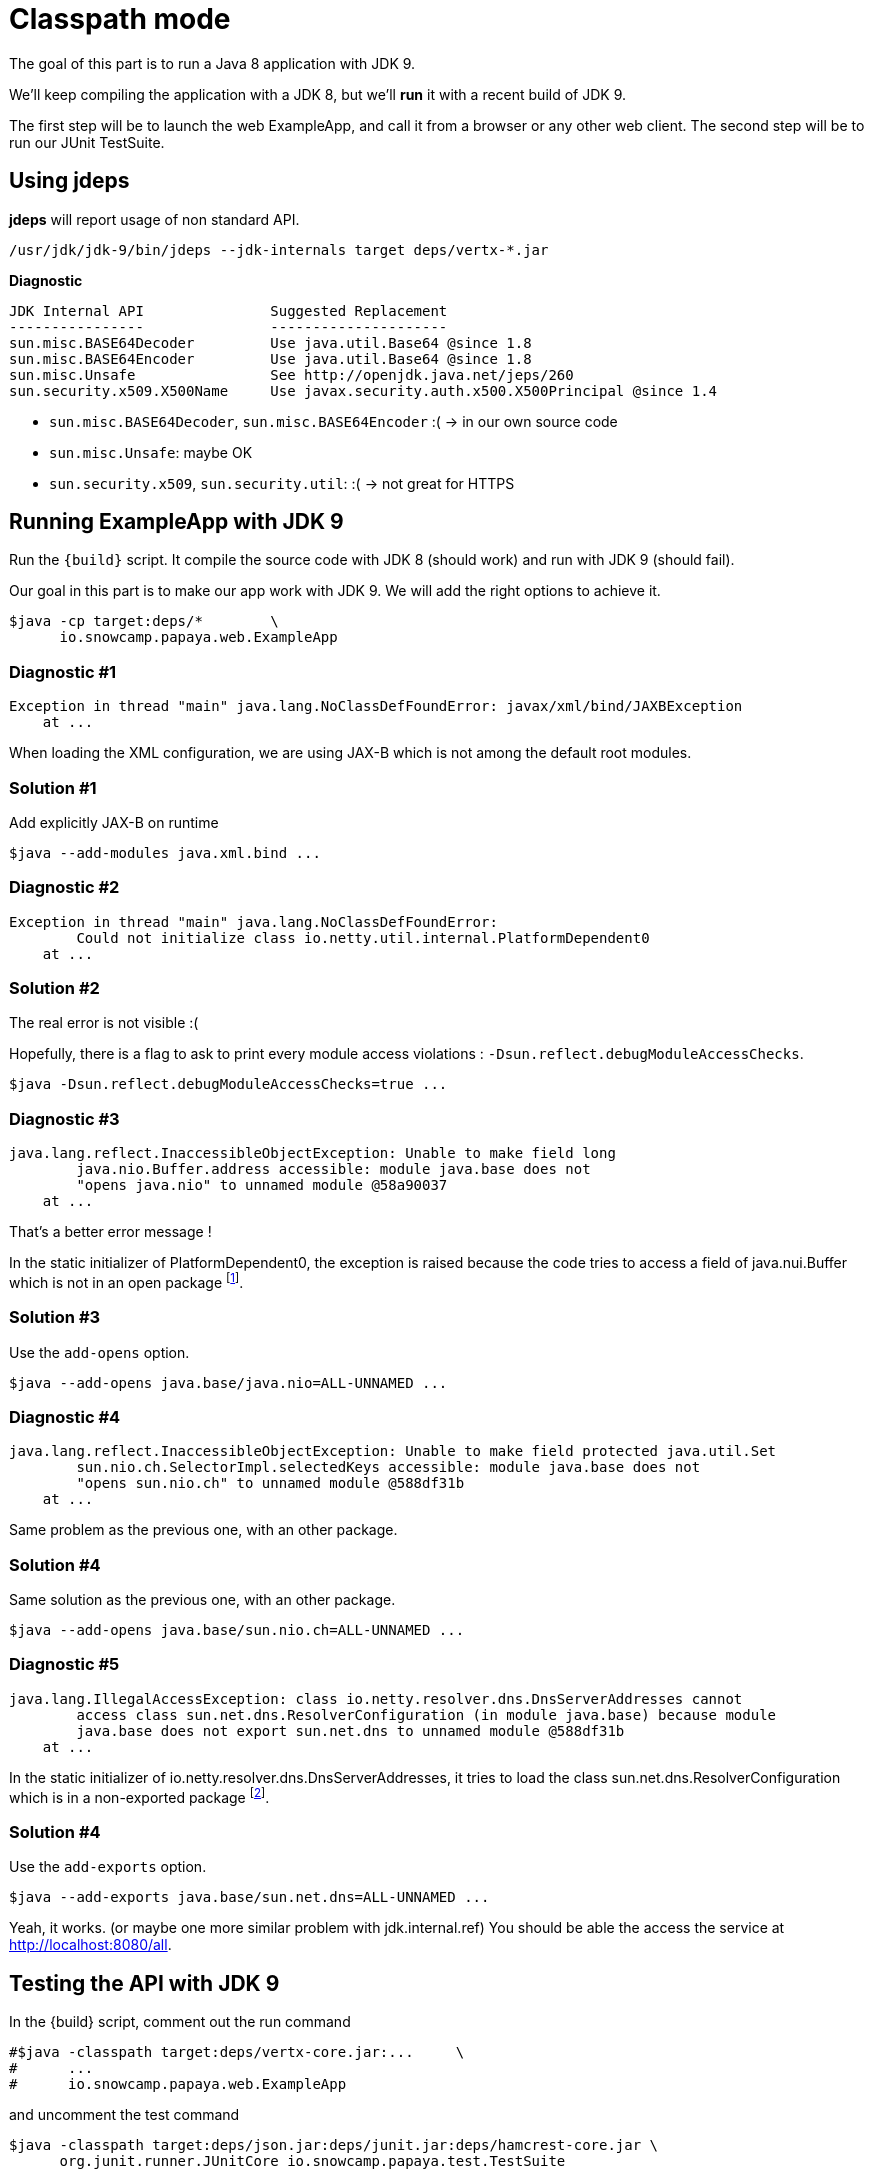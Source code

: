 = Classpath mode

The goal of this part is to run a Java 8 application with JDK 9.

We'll keep compiling the application with a JDK 8, but we'll *run* it with a recent build of JDK 9.

The first step will be to launch the web ExampleApp, and call it from a browser or any other web client.
The second step will be to run our JUnit TestSuite.

== Using jdeps

*jdeps* will report usage of non standard API.

ifeval::["{os}" != "win"]
[source]
----
/usr/jdk/jdk-9/bin/jdeps --jdk-internals target deps/vertx-*.jar
----
endif::[]
ifeval::["{os}" == "win"]
[source]
----
"c:\Program Files\Java\jdk-9\bin\jdeps" --jdk-internals target deps/vertx-*.jar
----
endif::[]

*Diagnostic*

[source]
----
JDK Internal API               Suggested Replacement
----------------               ---------------------
sun.misc.BASE64Decoder         Use java.util.Base64 @since 1.8
sun.misc.BASE64Encoder         Use java.util.Base64 @since 1.8
sun.misc.Unsafe                See http://openjdk.java.net/jeps/260
sun.security.x509.X500Name     Use javax.security.auth.x500.X500Principal @since 1.4
----

* `sun.misc.BASE64Decoder`, `sun.misc.BASE64Encoder` :(  -> in our own source code
* `sun.misc.Unsafe`: maybe OK
* `sun.security.x509`, `sun.security.util`: :(  -> not great for HTTPS

== Running ExampleApp with JDK 9

Run the `{build}` script.
It compile the source code with JDK 8 (should work) and run with JDK 9 (should fail).

Our goal in this part is to make our app work with JDK 9. We will add the right options to achieve it.

ifeval::["{os}" != "win"]
[source]
----
$java -cp target:deps/*        \
      io.snowcamp.papaya.web.ExampleApp
----
endif::[]
ifeval::["{os}" == "win"]
[source]
----
%java% -cp target;deps\*       ^
       io.snowcamp.papaya.web.ExampleApp
----
endif::[]

=== Diagnostic #1

[source]
----
Exception in thread "main" java.lang.NoClassDefFoundError: javax/xml/bind/JAXBException
    at ...
----

When loading the XML configuration, we are using JAX-B which is not among the default root modules.

=== Solution #1

Add explicitly JAX-B on runtime

ifeval::["{os}" != "win"]
[source]
----
$java --add-modules java.xml.bind ...
----
endif::[]
ifeval::["{os}" == "win"]
[source]
----
%java% --add-modules java.xml.bind ...
----
endif::[]

=== Diagnostic #2

[source]
----
Exception in thread "main" java.lang.NoClassDefFoundError:
        Could not initialize class io.netty.util.internal.PlatformDependent0
    at ...
----

=== Solution #2

The real error is not visible :(

Hopefully, there is a flag to ask to print every module access violations : `-Dsun.reflect.debugModuleAccessChecks`.

ifeval::["{os}" != "win"]
[source]
----
$java -Dsun.reflect.debugModuleAccessChecks=true ...
----
endif::[]
ifeval::["{os}" == "win"]
[source]
----
%java% -Dsun.reflect.debugModuleAccessChecks=true ...
----
endif::[]

=== Diagnostic #3

[source]
----
java.lang.reflect.InaccessibleObjectException: Unable to make field long
        java.nio.Buffer.address accessible: module java.base does not
        "opens java.nio" to unnamed module @58a90037
    at ...
----

That's a better error message !

In the static initializer of PlatformDependent0, the exception is raised because the code tries to access a field of java.nui.Buffer which is not in an open package footnote:[https://github.com/netty/netty/blob/67d3a78123fa3faa85c1a150bd4ee69425079b3d/common/src/main/java/io/netty/util/internal/PlatformDependent0.java#L68].

=== Solution #3

Use the `add-opens` option.

ifeval::["{os}" != "win"]
[source]
----
$java --add-opens java.base/java.nio=ALL-UNNAMED ...
----
endif::[]
ifeval::["{os}" == "win"]
[source]
----
%java% --add-opens java.base/java.nio=ALL-UNNAMED ...
----
endif::[]

=== Diagnostic #4

[source]
----
java.lang.reflect.InaccessibleObjectException: Unable to make field protected java.util.Set
        sun.nio.ch.SelectorImpl.selectedKeys accessible: module java.base does not
        "opens sun.nio.ch" to unnamed module @588df31b
    at ...
----

Same problem as the previous one, with an other package.

=== Solution #4

Same solution as the previous one, with an other package.

ifeval::["{os}" != "win"]
[source]
----
$java --add-opens java.base/sun.nio.ch=ALL-UNNAMED ...
----
endif::[]
ifeval::["{os}" == "win"]
[source]
----
%java% --add-opens java.base/sun.nio.ch=ALL-UNNAMED ...
----
endif::[]

=== Diagnostic #5

[source]
----
java.lang.IllegalAccessException: class io.netty.resolver.dns.DnsServerAddresses cannot
        access class sun.net.dns.ResolverConfiguration (in module java.base) because module
        java.base does not export sun.net.dns to unnamed module @588df31b
    at ...
----

In the static initializer of io.netty.resolver.dns.DnsServerAddresses,
it tries to load the class sun.net.dns.ResolverConfiguration which is in a non-exported package footnote:[https://github.com/netty/netty/blob/67d3a78123fa3faa85c1a150bd4ee69425079b3d/resolver-dns/src/main/java/io/netty/resolver/dns/DnsServerAddresses.java#L49].

=== Solution #4

Use the `add-exports` option.

ifeval::["{os}" != "win"]
[source]
----
$java --add-exports java.base/sun.net.dns=ALL-UNNAMED ...
----
endif::[]
ifeval::["{os}" == "win"]
[source]
----
%java% --add-exports java.base/sun.net.dns=ALL-UNNAMED ...
----
endif::[]

Yeah, it works. (or maybe one more similar problem with jdk.internal.ref)
You should be able the access the service at http://localhost:8080/all.

== Testing the API with JDK 9

In the {build} script, comment out the run command

ifeval::["{os}" != "win"]
[source]
----
#$java -classpath target:deps/vertx-core.jar:...     \
#      ...
#      io.snowcamp.papaya.web.ExampleApp
----
endif::[]
ifeval::["{os}" == "win"]
[source]
----
rem %java% -classpath target;deps/vertx-core.jar;... ^
rem        ...
rem        io.snowcamp.papaya.web.ExampleApp
----
endif::[]

and uncomment the test command

ifeval::["{os}" != "win"]
[source]
----
$java -classpath target:deps/json.jar:deps/junit.jar:deps/hamcrest-core.jar \
      org.junit.runner.JUnitCore io.snowcamp.papaya.test.TestSuite
----
endif::[]
ifeval::["{os}" == "win"]
[source]
----
%java% -classpath target;deps/json-20160810.jar;deps/junit.jar;deps/hamcrest-core.jar ^
       org.junit.runner.JUnitCore io.snowcamp.papaya.test.TestSuite
----
endif::[]

=== Diagnostic

[source]
----
java.lang.NoClassDefFoundError: sun/misc/BASE64Encoder
	at io.snowcamp.papaya.doc.Document.putBlob(Document.java:31)
	at io.snowcamp.papaya.test.DocumentTest.blob1(DocumentTest.java:20)
	at ...
----

The `sun.misc.BASE64Encoder` and `sun.misc.BASE64Decoder` classes do not exist anymore, they're in the "JDK removed internal API". jdeps provides some further information :

ifeval::["{os}" != "win"]
[source]
----
/usr/jdk/jdk-9/bin/jdeps --jdk-internals target/
----
endif::[]
ifeval::["{os}" == "win"]
[source]
----
"c:\Program Files\Java\jdk-9\bin\jdeps" --jdk-internals target/
----
endif::[]


=== Solution

In the `io.snowcamp.papaya.doc.Document` class, replace usages of `sun.misc.BASE64Decoder` by `java.util.Base64.Decoder` and `sun.misc.BASE64Encoder` by `java.util.Base64.Encoder`.

[source]
----
default void putBlob(String key, byte[] blob) {
  put(key, new String(Base64.getEncoder().encode(blob), StandardCharsets.ISO_8859_1));
}
default Optional<byte[]> getBlob(String key) {
  return get(key, String.class).map(base64 -> Base64.getDecoder().decode(base64));
}
----

